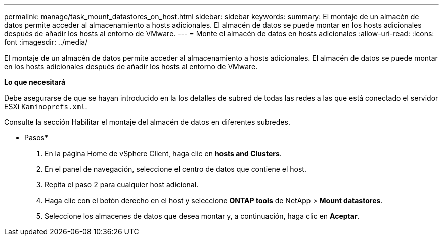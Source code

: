---
permalink: manage/task_mount_datastores_on_host.html 
sidebar: sidebar 
keywords:  
summary: El montaje de un almacén de datos permite acceder al almacenamiento a hosts adicionales. El almacén de datos se puede montar en los hosts adicionales después de añadir los hosts al entorno de VMware. 
---
= Monte el almacén de datos en hosts adicionales
:allow-uri-read: 
:icons: font
:imagesdir: ../media/


[role="lead"]
El montaje de un almacén de datos permite acceder al almacenamiento a hosts adicionales. El almacén de datos se puede montar en los hosts adicionales después de añadir los hosts al entorno de VMware.

*Lo que necesitará*

Debe asegurarse de que se hayan introducido en la los detalles de subred de todas las redes a las que está conectado el servidor ESXi `Kaminoprefs.xml`.

Consulte la sección Habilitar el montaje del almacén de datos en diferentes subredes.

* Pasos*

. En la página Home de vSphere Client, haga clic en *hosts and Clusters*.
. En el panel de navegación, seleccione el centro de datos que contiene el host.
. Repita el paso 2 para cualquier host adicional.
. Haga clic con el botón derecho en el host y seleccione *ONTAP tools* de NetApp > *Mount datastores*.
. Seleccione los almacenes de datos que desea montar y, a continuación, haga clic en *Aceptar*.

